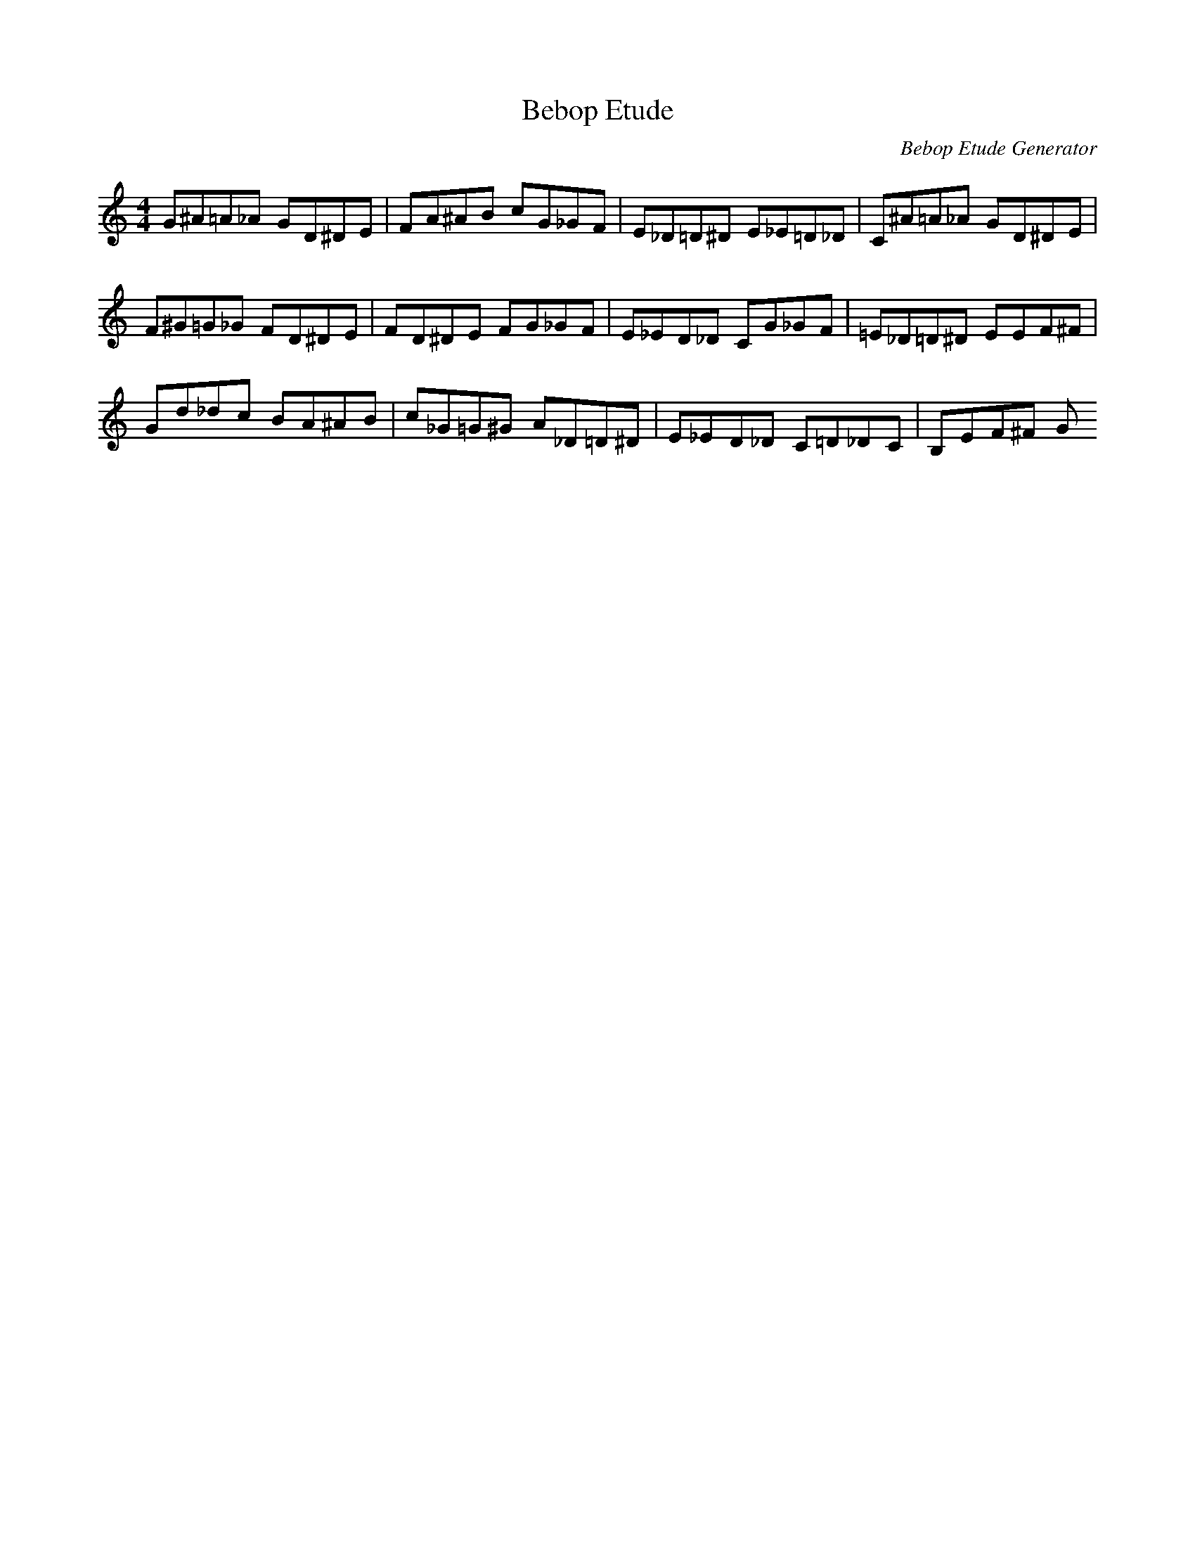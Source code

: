 X: 1
T: Bebop Etude
C: Bebop Etude Generator
M: 4/4
K: C
L: 1/8
G^A=A_A GD^DE|FA^AB C'G_GF|E_D=D^D E_E=D_D|C^A=A_A GD^DE|
F^G=G_G FD^DE|FD^DE FG_GF|E_ED_D CG_GF|=E_D=D^D EEF^F|
GD'_D'C' BA^AB|C'_G=G^G A_D=D^D|E_ED_D C=D_DC|B,EF^F G